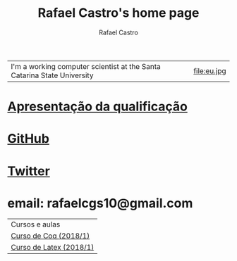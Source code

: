 #+TITLE: Rafael Castro's home page
#+STARTUP:    align fold nodlcheck hidestars oddeven lognotestate
#+HTML_HEAD: <link rel="stylesheet" type="text/css" href="style.css"/>
#+OPTIONS: toc:nil num:nil H:4 ^:nil pri:t
#+OPTIONS: html-postamble:nil
#+AUTHOR: Rafael Castro
#+LANGUAGE: en
#+EMAIL: rafaelcgs10@gmail.com


| I'm a working computer scientist at the Santa Catarina State University | file:eu.jpg |

* [[./qualificacao.pdf][Apresentação da qualificação]]

* [[https://github.com/rafaelcgs10][GitHub]]
* [[https://twitter.com/rafaelcgs101][Twitter]]
* email: rafaelcgs10@gmail.com


| Cursos e aulas          |
| [[./coq.html][Curso de Coq (2018/1)]]   |
| [[./latex.html][Curso de Latex (2018/1)]] |
